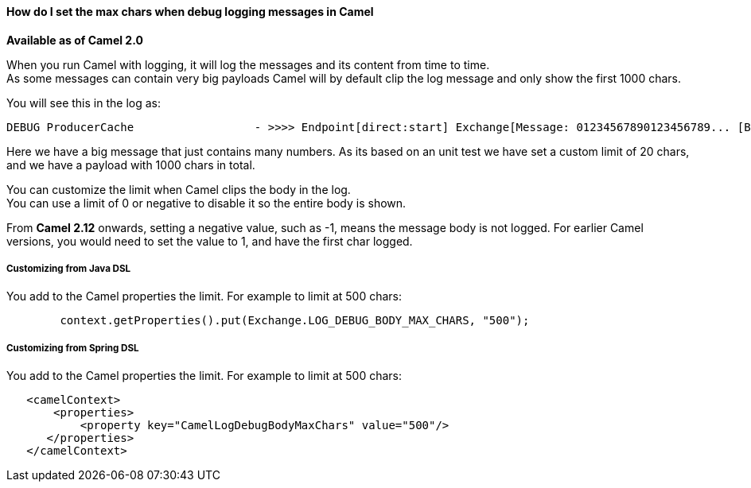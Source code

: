 [[ConfluenceContent]]
[[HowdoIsetthemaxcharswhendebugloggingmessagesinCamel-HowdoIsetthemaxcharswhendebugloggingmessagesinCamel]]
How do I set the max chars when debug logging messages in Camel
^^^^^^^^^^^^^^^^^^^^^^^^^^^^^^^^^^^^^^^^^^^^^^^^^^^^^^^^^^^^^^^

*Available as of Camel 2.0*

When you run Camel with logging, it will log the messages and its
content from time to time. +
As some messages can contain very big payloads Camel will by default
clip the log message and only show the first 1000 chars.

You will see this in the log as:

[source,brush:,java;,gutter:,false;,theme:,Default]
----
 
DEBUG ProducerCache                  - >>>> Endpoint[direct:start] Exchange[Message: 01234567890123456789... [Body clipped after 20 chars, total length is 1000]]
----

Here we have a big message that just contains many numbers. As its based
on an unit test we have set a custom limit of 20 chars, and we have a
payload with 1000 chars in total.

You can customize the limit when Camel clips the body in the log. +
You can use a limit of 0 or negative to disable it so the entire body is
shown.

From *Camel 2.12* onwards, setting a negative value, such as -1, means
the message body is not logged. For earlier Camel versions, you would
need to set the value to 1, and have the first char logged.

[[HowdoIsetthemaxcharswhendebugloggingmessagesinCamel-CustomizingfromJavaDSL]]
Customizing from Java DSL
+++++++++++++++++++++++++

You add to the Camel properties the limit. For example to limit at 500
chars:

[source,brush:,java;,gutter:,false;,theme:,Default]
----
        context.getProperties().put(Exchange.LOG_DEBUG_BODY_MAX_CHARS, "500");
----

[[HowdoIsetthemaxcharswhendebugloggingmessagesinCamel-CustomizingfromSpringDSL]]
Customizing from Spring DSL
+++++++++++++++++++++++++++

You add to the Camel properties the limit. For example to limit at 500
chars:

[source,brush:,java;,gutter:,false;,theme:,Default]
----
   <camelContext>
       <properties>
           <property key="CamelLogDebugBodyMaxChars" value="500"/>
      </properties>
   </camelContext>
----
